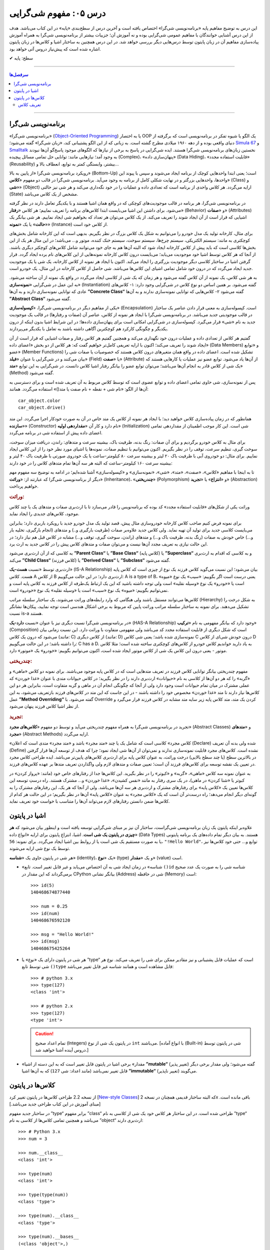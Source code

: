 .. role:: emoji-size

.. meta::
   :description: کتاب آموزش زبان برنامه نویسی پایتون به فارسی، آموزش مفهوم شی گرایی، شی گرایی یا Object-Oriented Programming چیست؟، آموزش مفاهیم شی گرایی در پایتون، تعریف کلاس در پایتون، شی چیست؟، شی در پایتون چیست؟
   :keywords:  شی گرایی, مفهوم شی گرایی, اصول و مبانی شی گرایی, کلاس, شی, متد, صفت, سازنده, نمونه سازی, کپسوله سازی, وراثت, چندریختی, انتزاع, تجرید, برنامه نویسی شی گرا, اشیا در پایتون, کلاس ها در پایتون, آموزش برنامه نویسی, آموزش پایتون,آموزش, سلسله مراتب وراثت, is-a,has-a, ترکیب


درس ۰۵: مفهوم شی‌گرایی
========================
این درس به توضیح مفاهیم پایه «برنامه‌نویسی شی‌گرا» اختصاص یافته است و آخرین درس از سطح‌بندی «پایه» در این کتاب می‌باشد. هدف از این درس آشنایی خوانندگان با مفاهیم عمومی شی‌گرایی بوده و نه آموزش آن؛ جزییات بیشتر از برنامه‌نویسی شی‌گرا به همراه آموزش پیاده‌سازی مفاهیم آن در زبان پایتون توسط درس‌هایی دیگر بررسی خواهد شد. در این درس همچنین به ساختار اشیا و کلاس‌ها در زبان پایتون اشاره‌ شده است که پیش‌نیاز دروس آتی خواهد بود.


:emoji-size:`✔` سطح: پایه

----

.. contents:: سرفصل‌ها
    :depth: 2

----


برنامه‌نویسی شی‌گرا
--------------------
«برنامه‌نویسی شی‌گرا» (`Object-Oriented Programming <http://en.wikipedia.org/wiki/Object-oriented_programming>`_) یا به اختصار OOP یک الگو یا شیوه تفکر در برنامه‌نویسی است که برگرفته از دنیای واقعی بوده و از دهه ۱۹۶۰ میلادی مطرح گشته است. به زبانی که از این الگو پشتیبانی کند، «زبان شی‌گرا» گفته می‌شود؛ `Simula 67 <http://en.wikipedia.org/wiki/Simula>`_ و `Smalltalk <http://en.wikipedia.org/wiki/Smalltalk>`_ نخستین زبان‌های برنامه‌نویسی شی‌گرا هستند. ایده شی‌گرایی در پاسخ به برخی از نیازها که الگوهای موجود پاسخ‌گو آن‌ها نبودند به وجود آمد؛ نیازهایی مانند: توانایی حل تمامی مسائل پیچیده (Complex)، «پنهان‌سازی داده» (Data Hiding)، «قابلیت استفاده مجدد» (Reusability) بیشتر، وابستگی کمتر به توابع، انعطاف بالا و...

رویکرد برنامه‌نویسی شی‌گرا «از پایین به بالا» (Bottom-Up) است؛ یعنی ابتدا واحدهایی کوچک از برنامه ایجاد می‌شوند و سپس با پیوند این واحدها، واحدهایی بزرگتر و در نهایت شکلی کامل از برنامه به وجود می‌آید. برنامه‌نویسی شی‌گرا در قالب دو مفهوم «**کلاس**» (Class) و «**شی**» (Object) ارایه می‌گردد. هر کلاس واحدی از برنامه است که تعدادی داده و عملیات‌ را در خود نگه‌داری می‌کند و هر شی نیز حالتی (State) مشخص از یک کلاس می‌باشد. 

در برنامه‌نویسی شی‌گرا، هر برنامه در قالب موجودیت‌های کوچکی که در واقع همان اشیا هستند و با یکدیگر تعامل دارند در نظر گرفته می‌شود. برای داشتن این اشیا می‌بایست ابتدا کلاس‌های برنامه را تعریف نماییم؛ هر کلاس «**رفتار**» (Behavior) و «**صفات**» (Attributes) اشیایی که قرار است از آن ایجاد شوند را تعریف می‌کند. از یک کلاس می‌توان هر تعداد که بخواهیم شی ایجاد نماییم. هر شی بیانگر یک «**حالت**» یا یک «**نمونه**» (Instance) از کلاس خود است. 

برای مثال، کارخانه تولید یک مدل خودرو را می‌توانیم به شکل یک کلاس بزرگ در نظر بگیریم. بدیهی است که این کارخانه شامل بخش‌های کوچکتری به مانند: سیستم الکتریکی، سیستم چرخ‌ها، سیستم سوخت، سیستم خنک کننده، موتور و... می‌باشد؛ در این مثال هر یک از این بخش‌ها کلاسی است که باید پیش از کلاس کارخانه ایجاد شود که البته آن‌‌ها هم به جای خود می‌توانند شامل کلاس‌های کوچکتر دیگری باشند. از آنجا که هر کلاس توسط اشیا خود موجودیت می‌یابد؛ می‌بایست درون کلاس کارخانه نمونه‌هایی از این کلاس‌های نام برده ایجاد گردد. قرار گرفتن اشیا در ساختار کلاسی دیگر موجودیت بزرگتری را ایجاد می‌کند. اکنون با ایجاد هر نمونه از کلاس کارخانه، یک شی‌ یا یک موجودیت جدید ایجاد می‌گردد که در درون خود شامل تمامی اشیای این کلاس‌ها می‌باشد. شی حاصل از کلاس کارخانه در این مثال، یک خودرو است.

به هر شی کلاس، یک نمونه از آن کلاس گفته می‌شود و هر زمان که یک شی از کلاسی ایجاد می‌گردد در واقع یک نمونه از آن ساخته می‌شود. به این عمل در شی‌گرایی «**نمونه‌سازی**» (Instantiation) گفته می‌شود. بر همین اساس دو نوع کلاس در شی‌گرایی وجود دارد: ۱- کلاس‌های عادی که توانایی نمونه‌سازی دارند و به آن‌ها **”Concrete Class“** گفته می‌شود ۲- کلاس‌هایی که توانایی نمونه‌سازی ندارند و به آن‌ها **”Abstract Class“** گفته می‌شود.

یکی از مفاهیم دیگر در برنامه‌نویسی شی‌گرا، «**کپسوله‌سازی**» (Encapsulation) است. کپسوله‌سازی به معنی قرار دادن عناصر یک ساختار در قالب موجودیتی جدید می‌باشد. در برنامه‌نویسی شی‌گرا با ایجاد هر نمونه از کلاس، عناصر آن (صفات و رفتارها) در قالب یک موجودیت جدید به نام «شی» قرار می‌گیرد. کپسوله‌سازی در شی‌گرایی امکانی است برای پنهان‌سازی داده‌ها؛ در این شرایط اشیا بدون اینکه از درون یکدیگر و چگونگی کارکرد هم کوچکترین آگاهی داشته باشند به تعامل با یکدیگر می‌پردازند.


گفتیم هر کلاس از تعدادی داده و عملیات درون خود نگهداری می‌کند و همچنین گفتیم هر کلاس رفتار و صفات اشیایی که قرار است از آن ایجاد شوند را تعریف می‌کند؛ اکنون با ارایه تعریفی کامل‌تر خواهیم گفت که: هر کلاس از دو بخش «اعضای داده» (Data Members) و «توابع عضو» (Member Functions) تشکیل شده است. اعضای داده در واقع همان متغیر‌های درون کلاس هستند که خصوصیات یا صفات شی را بیان می‌کنند و در شی‌گرایی با عنوان «**فیلد**» (Field) یا «**صفت**» (Attribute) از آن‌ها یاد می‌شود. توابع عضو نیز عملیات یا کارهایی هستند که یک شی از کلاس قادر به انجام آن‌ها می‌باشد؛ می‌توان توابع عضو را بیانگر رفتار اشیا کلاس دانست. در شی‌گرایی به این توابع «**متد**» (Method) گفته می‌شود. 

پس از نمونه‌سازی، شی حاوی تمامی اعضای داده و توابع عضوی است که توسط کلاس مربوط به آن تعریف شده است و برای دسترسی به آن‌ها از الگو: «نام شی + نقطه + نام صفت یا متد()» استفاده می‌گردد. همانند::

    car_object.color
    car_object.drive()

همانطور که در زمان پیاده‌سازی کلاس خواهید دید؛ با ایجاد هر نمونه از کلاس یک متد خاص در آن به صورت خودکار اجرا می‌گردد. این متد «**سازنده**» (Constructor) نام دارد و کار آن «**مقداردهی اولیه**» (Initialization) شی است. این کار موجب اطمینان از مقداردهی تمامی اعضای داده پیش از استفاده شی در برنامه می‌گردد. 


برای مثال به کلاس خودرو برگردیم و برای آن صفات: رنگ بدنه، ظرفیت باک، بیشینه سرعت و متدهای: راندن، دریافت میزان سوخت، سوخت گیری، تنظیم سرعت، توقف را در نظر بگیریم. اکنون می‌توانیم با تنظیم صفات، نمونه‌ها یا اشیای مورد نظر خود را از این کلاس ایجاد نماییم. برای مثال: دو خودروی آبی با ظرفیت باک ۲۰ لیتر و بیشینه سرعت ۸۰ کیلومتر-ساعت یا یک خودروی صورتی با ظرفیت باک ۴۰ لیتر و بیشینه سرعت ۱۶۰ کیلومتر-ساعت که البته هر سه آن‌ها تمام متدهای کلاس را در خود دارند:

.. image:: /_static/l05-car-class-sample.jpg
    :align: center

.. image:: /_static/l05-car-class-object-sample.jpg
    :align: center

تا به اینجا با مفاهیم «کلاس»، «صفت»، «متد»، «شی»، «نمونه‌سازی» و «کپسوله‌سازی» آشنا شده‌ایم؛ در ادامه به توضیح سه مفهوم مهم دیگر از برنامه‌نویسی شی‌گرا که عبارتند از: «**وراثت**» (Inheritance)، «**چندریختی**» (Polymorphism) و «**انتزاع**» یا «**تجرید**» (Abstraction) خواهیم پرداخت.

.. rubric:: وراثت:

وراثت یکی از شکل‌های «قابلیت استفاده مجدد» کد بوده که برنامه‌نویس را قادر می‌سازد تا با ارث‌بری صفات و متدهای یک یا چند کلاس موجود، کلاس‌های جدیدی را ایجاد نماید. 


برای نمونه فرض کنیم صاحب کلاس کارخانه خودروسازی مثال پیش، قصد تولید یک مدل خودرو جدید با رویکرد باربری دارد؛ بنابراین می‌بایست کلاسی جدید برای تولید آن تهیه نماید. ولی کلاس جدید علاوه‌بر صفات (ظرفیت بارگیری و..) و متدهای (انجام بارگیری، تخلیه بار و...) خاص خودش به صفات (رنگ بدنه، ظرفیت باک و...) و متدهای (راندن، سوخت گیری، توقف و...) مشابه در کلاس قبل هم نیاز دارد؛ در این حالت نیازی به تعریف مجدد آن‌ها نیست و می‌توان صفات و متدهای کلاس پیش را در کلاس جدید به ارث برد. 

به کلاسی که از آن ارث‌بری می‌شود **”Parent Class“** یا **”Base Class“** (کلاس پایه) یا **”Superclass“** و به کلاسی که اقدام به ارث‌بری می‌کند **”Child Class“** (کلاس فرزند) یا **”Derived Class“** یا **”Subclass“** گفته می‌شود.

ارث‌بری توسط «نسبت **هست-یک**» (IS-A Relationship) بیان می‌شود؛ این نسبت می‌گوید کلاس فرزند یک نوع از چیزی است که کلاس پایه هست. کلاس A از کلاس B ارث‌بری دارد؛ در این حالت می‌گوییم: A is a type of B، یعنی درست است اگر بگوییم: «سیب» یک نوع «میوه» است یا «خودرو» یک نوع «وسیله نقلیه» است ولی توجه داشته باشید که این یک ارتباط یک‌طرفه از کلاس فرزند به کلاس پایه است و نمی‌توانیم بگوییم: «میوه» یک نوع «سیب» است یا «وسیله نقلیه» یک نوع «خودرو» است. 

کلاس‌ها می‌توانند مستقل باشند ولی هنگامی که وارد رابطه‌های وراثت می‌شوند، یک ساختار سلسله مراتب (Hierarchy) به شکل درخت را تشکیل می‌دهند. برای نمونه به ساختار سلسله مراتب وراثت پایین که مربوط به برخی اشکال هندسی است توجه نمایید، پیکان‌ها نشانگر نسبت is-a هستند.

.. image:: /_static/l05-Inheritance-Hierarchy-Sample.png
    :align: center

در برنامه‌نویسی شی‌گرا نسبت دیگری نیز با عنوان «نسبت **دارد-یک**» (HAS-A Relationship) وجود دارد که بیانگر مفهومی به نام «**ترکیب**» (Composition) است که شکل دیگری از قابلیت استفاده مجدد کد می‌باشد ولی مفهومی متفاوت با وراثت دارد. این نسبت زمانی بیان می‌شود که درون یک کلاس (مانند: C) از کلاس دیگری (مانند: D) نمونه‌سازی شده باشد؛ یعنی شی کلاس C درون خودش شی‌ای از کلاس D را داشته باشد؛ در این حالت می‌گوییم: C has a D. به یاد دارید خواندیم کلاس خودرو از کلاس‌های کوچکتری ساخته شده است؛ مثلا کلاس موتور - یعنی درون این کلاس یک شی از کلاس موتور ایجاد شده است، اکنون می‌توانیم بگوییم: «خودرو» یک «موتور» دارد.

.. image:: /_static/l05-has-a-Sample.png
    :align: center

.. rubric:: چندریختی:

مفهوم چندریختی بیانگر توانایی کلاس فرزند در تعریف متدهایی است که در کلاس پایه موجود می‌باشند. برای نمونه دو کلاس «ماهی» و «گربه» را که هر دو آن‌ها از کلاسی به نام «حیوانات» ارث‌بری دارند را در نظر بگیرید؛ در کلاس حیوانات متدی با عنوان «غذا خوردن» که عملی مشترک در میان تمام حیوانات است وجود دارد ولی از آنجا که چگونگی انجام آن در ماهی و گربه متفاوت است، بنابراین هر دو این کلاس‌ها نیاز دارند تا متد «غذا خوردن» مخصوص خود را داشته باشند - در این جاست که این متد در کلاس‌های فرزند بازتعریف می‌شود، به این عمل **”Method Overriding“** گفته می‌شود. با Override کردن یک متد، متد کلاس پایه زیر سایه متد مشابه در کلاس فرزند قرار می‌گیرد و از نظر اشیا کلاس فرزند پنهان می‌شود.

.. rubric:: تجرید:

تجرید در برنامه‌نویسی شی‌گرا به همراه مفهوم چندریختی می‌آید و توسط دو مفهوم «**کلاس‌های مجرد**» (Abstract Classes) و «**متدهای مجرد**» (Abstract Methods) ارایه می‌گردد. 

«کلاس مجرد» کلاسی است که شامل یک یا چند «متد مجرد» باشد و «متد مجرد» متدی است که اعلان (Declare) شده ولی بدنه آن ‌تعریف (Define) نشده است. کلاس‌های مجرد قابلیت نمونه‌سازی ندارند و نمی‌توان از آن‌ها شی ایجاد نمود؛ چرا که هدف از توسعه آن‌ها قرار گرفتن در بالاترین سطح (یا چند سطح بالایی) درخت وراثت، به عنوان کلاس پایه برای ارث‌بری کلاس‌های پایین‌تر می‌باشد. ایده طراحی کلاس مجرد در تعیین یک نقشه توسعه برای کلاس‌های فرزند آن است؛ تعیین صفات و متدهای لازم ولی واگذاردن تعریف متدها بر عهده کلاس‌های فرزند. 

به عنوان نمونه سه کلاس «ماهی»، «گربه» و «کبوتر» را در نظر بگیرید. این کلاس‌ها جدا از رفتارهای خاص خود (مانند: «پرواز کردن» در کبوتر یا «شنا کردن» در ماهی)، در یک سری رفتار به مانند «نفس کشیدن»، «غذا خوردن» و... مشترک هستند. راه درستِ توسعه این کلاس‌ها تعیین یک «کلاس پایه» برای رفتارهای مشترک و ارث‌بری هر سه آن‌ها می‌باشد. ولی از آنجا که هر یک، این رفتارهای مشترک را به گونه‌ای دیگر انجام می‌دهد؛ راه درست‌تر آن است که یک «کلاس مجرد» به عنوان «کلاس پایه» آن‌ها در نظر بگیریم؛ در این حالت هر کدام از کلاس‌ها ضمن دانستن رفتارهای لازم می‌تواند آن‌‌ها را متناسب با خواست خود تعریف نماید.


اشیا در پایتون
----------------

علاوه‌بر اینکه پایتون یک زبان برنامه‌نویسی شی‌گراست، ساختار آن نیز بر مبنای شی‌گرایی توسعه یافته است و اینطور بیان می‌شود که **هر چیزی در پایتون یک شی است**. اشیا، انتزاعِ پایتون برای ارایه «انواع داده‌» (Data Types) هستند. به بیان دیگر تمام داده‌های یک برنامه پایتونی یا به صورت مستقیم یک شی است یا از روابط بین اشیا ایجاد می‌گردد. برای نمونه: ``56``، ``"!Hello World"``، توابع و... حتی خود کلاس‌ها نیز توسط یک نوع شی ارایه می‌شوند. 

هر شی در پایتون حاوی یک «**شناسه**» (identity)، یک «**نوع**» (type) و یک «**مقدار**» (value) است.

* «شناسه» در زمان ایجاد شی به آن اختصاص می‌یابد و غیر قابل تغییر است. تابع ``()id`` شناسه شی را به صورت یک عدد صحیح برمی‌گرداند که این مقدار در CPython بیانگر نشانی (Address) شی در حافظه (Memory) است::


    >>> id(5)
    140468674877440
    
    >>> num = 0.25
    >>> id(num)
    140468676592120
    
    >>> msg = "Hello World!"
    >>> id(msg)
    140468675425264


* هر شی در پایتون دارای یک «نوع» یا ”type“ است که عملیات قابل پشتیبانی و نیز مقادیر ممکن برای شی را تعریف می‌کند. نوع هر شی توسط تابع ``()type`` قابل مشاهده است و همانند شناسه غیر قابل تغییر می‌باشد::

    >>> # python 3.x 
    >>> type(127)
    <class 'int'>
    
    >>> # python 2.x 
    >>> type(127)
    <type 'int'>

  .. caution:: 
      تمام اعداد صحیح (Integers) در پایتون یک شی از نوع ``int`` می‌باشند. [با انواع آماده (Built-in) شی در پایتون توسط دروس آینده آشنا خواهید شد.]


* «مقدار» برخی اشیا در پایتون قابل تغییر است که به این دسته از اشیا **”mutable“** (تغییر پذیر) گفته می‌شود؛ ولی مقدار برخی دیگر قابل تغییر نمی‌باشد (مانند اعداد: شی ``127``) که به آن‌ها اشیا **”immutable“** (تغییر ناپذیر) می‌گویند.


کلاس‌ها در پایتون
-----------------

از نسخه 2.2 طراحی کلاس‌ها در پایتون تغییر کرد [`New-style Classes <http://www.python.org/doc/newstyle/>`_] که البته ساختار قدیمی همچنان در نسخه 2x باقی مانده است. [مبنای آموزش در این کتاب طراحی جدید می‌باشد.]

در ساختار جدید مفهوم ”type“ برابر مفهوم ”class“ طراحی شده است. در این ساختار هر کلاس خود یک شی از کلاسی به نام ”type“ می‌باشد و همچنین تمامی کلاس‌ها از کلاسی به نام ”object“ ارث‌بری دارند::


    >>> # Python 3.x
    >>> num = 3
    
    >>> num.__class__
    <class 'int'>
    
    >>> type(num)
    <class 'int'>
    
    >>> type(type(num))
    <class 'type'>
    
    >>> type(num).__class__
    <class 'type'>
    
    >>> type(num).__bases__
    (<class 'object'>,)


.. caution:: 
    صفت ``__class__`` نام کلاس یک شی و صفت ``__bases__`` نام کلاس‌های پایه یک کلاس را نمایش می‌دهد.

تعریف کلاس
~~~~~~~~~~~
در پایتون برای تعریف کلاس از کلمه کلیدی ``class`` استفاده می‌گردد؛ همانند الگو پایین::

    class ClassName:
        <statement-1>
        .
        .
        .
        <statement-N>

کلمه کلیدی تعریف کلاس - ``class`` - یک دستور اجراپذیر (Executable Statement) است. یک کلاس پیش از اجرای دستور خود هیچ تاثیری در برنامه ندارد. این شرایط سبب می‌شود که حتی بتوان یک کلاس را در میان بدنه دستور شرط (``if``) یا درون بدنه یک تابع تعریف کرد. [در پشت صحنه]: با اجرای دستور تعریف کلاس، یک شی از نوع type در حافظه ایجاد می‌گردد و از نام کلاس برای اشاره به آن شی استفاده می‌شود.

بعد از کلمه کلیدی ``class`` نام کلاس (به دلخواه کاربر) نوشته می‌شود. سطر نخست تعریف مانند تمام دستورات مرکب (Compound) که به صورت معمول در چند سطر نوشته می‌شوند و سرآیند دارند، به کاراکتر ``:`` ختم می‌شود. از سطر دوم با رعایت یکنواخت تورفتگی دستورات بدنه کلاس نوشته می‌شوند::

    >>> # Python 3.x
    
    >>> class MyClassName:
    ...     pass
    ... 
    >>> 
    
    >>> type(MyClassName)
    <class 'type'>
    
    >>> MyClassName.__bases__
    (<class 'object'>,)
    >>> 

.. caution::
    در مواردی که هنوز نمی‌خواهیم دستورات مربوط به بدنه یک دستور به مانند کلاس را بنویسیم؛ می‌توانیم از دستور ``pass`` استفاده کنیم. با اجرای این دستور هیچ کاری انجام نمی‌شود. 

::

    >>> # Python 2.x
    
    >>> class MyClassName(object):
    ...     pass
    ... 
    >>> 
    
    >>> type(MyClassName)
    <type 'type'>
    
    >>> MyClassName.__bases__
    (<type 'object'>,)
    >>> 

تمامی کلاس‌ها در پایتون 3x به صورت ضمنی از کلاس object ارث‌بری دارند و نیازی به درج آن توسط برنامه‌نویس نیست؛ ولی در نسخه 2x چنانچه قصد داشته‌ باشیم از طراحی جدید کلاس‌ها پیروی کنیم، می‌بایست به صورت صریح از این کلاس ارث‌بری نماییم.

در بحث ارث‌بری نام کلاس(های) پایه مورد نظر درون پرانتز جلوی نام کلاس نوشته می‌شود. در صورت ارث‌بری از چند کلاس می‌بایست نام آن‌ها را توسط کاما (Comma) از یکدیگر جدا ساخت::

    >>> # Python 3.x
    
    >>> class ChildClassName(BaseClassNameOne, BaseClassNameTwo):
    ...     pass
    ... 
    >>> 
    
    >>> ChildClassName.__bases__
    (<class '__main__.BaseClassNameOne'>, <class '__main__.BaseClassNameTwo'>)

.. caution:: 
    همانطور که می‌دانیم،‌ ``__main__`` اشاره به نام ماژول دارد.

    با دقت در نمونه کد بالا متوجه می‌شوید که دیگر از کلاس object در میان کلاس‌های پایه خبری نیست. دلیل این اتفاق در این است که کلاس فرزند (ChildClassName) اکنون در یک سلسله مراتب وراثت قرار گرفته و کلاس‌های پایه او از این کلاس ارث‌بری دارند.

::

    >>> # Python 2.x

    >>> class BaseClassNameOne(object):
    ...     pass
    ... 
    >>> 

    >>> class BaseClassNameTwo(object):
    ...     pass
    ... 
    >>> 

    >>> class ChildClassName(BaseClassNameOne, BaseClassNameTwo):
    ...     pass
    ... 
    >>> 

    >>> ChildClassName.__bases__
    (<class '__main__.BaseClassNameOne'>, <class '__main__.BaseClassNameTwo'>)


برای دریافت نام تمام کلاس‌های پایه موجود در سلسله مراتب وراثت یک کلاس مشخص می‌توانیم از تابع ``()getmro`` درون ماژول ``inspect`` استفاده نماییم [`اسناد پایتون <https://docs.python.org/2/library/inspect.html#inspect.getmro>`__]؛ همانند پایین::

    >>> # Python 3.x

    >>> import inspect
    >>> inspect.getmro(ChildClassName)
    (<class '__main__.ChildClassName'>, <class '__main__.BaseClassNameOne'>, <class '__main__.BaseClassNameTwo'>, <class 'object'>)

::

    >>> # Python 2.x

    >>> import inspect
    >>> inspect.getmro(ChildClassName)
    (<class '__main__.ChildClassName'>, <class '__main__.BaseClassNameOne'>, <class '__main__.BaseClassNameTwo'>, <type 'object'>)

.. caution:: 
    خروجی تابع ``()getmro`` مرتب شده است؛ به این صورت که در یک سلسله مراتب از خود کلاس مورد نظر شروع می‌شود و به کلاس object پایان می‌یابد. کلاس‌های پایه هم سطح نیز بر اساس ترتیب نوشتن آن‌ها در کلاس فرزند مرتب می‌شوند.



|

----

:emoji-size:`😊` امیدوارم مفید بوده باشه

`لطفا دیدگاه و سوال‌های مرتبط با این درس خود را در کدرز مطرح نمایید. <http://coderz.ir/python-tutorial-concept-object-oriented/>`_


